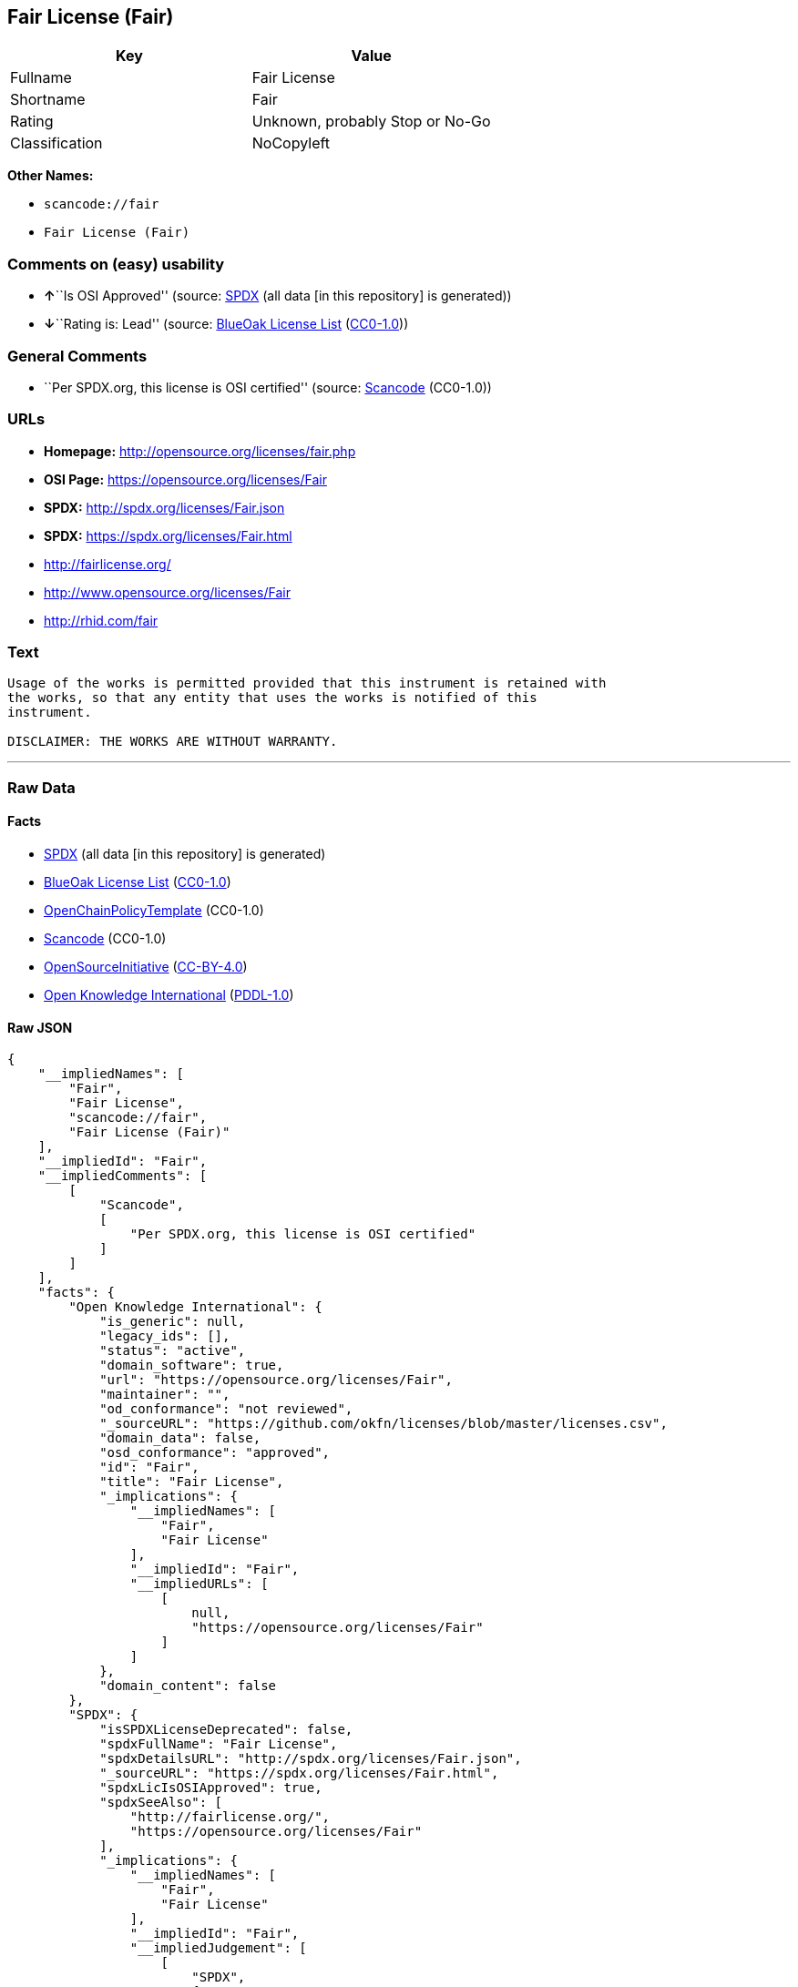 == Fair License (Fair)

[cols=",",options="header",]
|===
|Key |Value
|Fullname |Fair License
|Shortname |Fair
|Rating |Unknown, probably Stop or No-Go
|Classification |NoCopyleft
|===

*Other Names:*

* `+scancode://fair+`
* `+Fair License (Fair)+`

=== Comments on (easy) usability

* **↑**``Is OSI Approved'' (source:
https://spdx.org/licenses/Fair.html[SPDX] (all data [in this repository]
is generated))
* **↓**``Rating is: Lead'' (source:
https://blueoakcouncil.org/list[BlueOak License List]
(https://raw.githubusercontent.com/blueoakcouncil/blue-oak-list-npm-package/master/LICENSE[CC0-1.0]))

=== General Comments

* ``Per SPDX.org, this license is OSI certified'' (source:
https://github.com/nexB/scancode-toolkit/blob/develop/src/licensedcode/data/licenses/fair.yml[Scancode]
(CC0-1.0))

=== URLs

* *Homepage:* http://opensource.org/licenses/fair.php
* *OSI Page:* https://opensource.org/licenses/Fair
* *SPDX:* http://spdx.org/licenses/Fair.json
* *SPDX:* https://spdx.org/licenses/Fair.html
* http://fairlicense.org/
* http://www.opensource.org/licenses/Fair
* http://rhid.com/fair

=== Text

....
Usage of the works is permitted provided that this instrument is retained with
the works, so that any entity that uses the works is notified of this
instrument.

DISCLAIMER: THE WORKS ARE WITHOUT WARRANTY.
....

'''''

=== Raw Data

==== Facts

* https://spdx.org/licenses/Fair.html[SPDX] (all data [in this
repository] is generated)
* https://blueoakcouncil.org/list[BlueOak License List]
(https://raw.githubusercontent.com/blueoakcouncil/blue-oak-list-npm-package/master/LICENSE[CC0-1.0])
* https://github.com/OpenChain-Project/curriculum/raw/ddf1e879341adbd9b297cd67c5d5c16b2076540b/policy-template/Open%20Source%20Policy%20Template%20for%20OpenChain%20Specification%201.2.ods[OpenChainPolicyTemplate]
(CC0-1.0)
* https://github.com/nexB/scancode-toolkit/blob/develop/src/licensedcode/data/licenses/fair.yml[Scancode]
(CC0-1.0)
* https://opensource.org/licenses/[OpenSourceInitiative]
(https://creativecommons.org/licenses/by/4.0/legalcode[CC-BY-4.0])
* https://github.com/okfn/licenses/blob/master/licenses.csv[Open
Knowledge International]
(https://opendatacommons.org/licenses/pddl/1-0/[PDDL-1.0])

==== Raw JSON

....
{
    "__impliedNames": [
        "Fair",
        "Fair License",
        "scancode://fair",
        "Fair License (Fair)"
    ],
    "__impliedId": "Fair",
    "__impliedComments": [
        [
            "Scancode",
            [
                "Per SPDX.org, this license is OSI certified"
            ]
        ]
    ],
    "facts": {
        "Open Knowledge International": {
            "is_generic": null,
            "legacy_ids": [],
            "status": "active",
            "domain_software": true,
            "url": "https://opensource.org/licenses/Fair",
            "maintainer": "",
            "od_conformance": "not reviewed",
            "_sourceURL": "https://github.com/okfn/licenses/blob/master/licenses.csv",
            "domain_data": false,
            "osd_conformance": "approved",
            "id": "Fair",
            "title": "Fair License",
            "_implications": {
                "__impliedNames": [
                    "Fair",
                    "Fair License"
                ],
                "__impliedId": "Fair",
                "__impliedURLs": [
                    [
                        null,
                        "https://opensource.org/licenses/Fair"
                    ]
                ]
            },
            "domain_content": false
        },
        "SPDX": {
            "isSPDXLicenseDeprecated": false,
            "spdxFullName": "Fair License",
            "spdxDetailsURL": "http://spdx.org/licenses/Fair.json",
            "_sourceURL": "https://spdx.org/licenses/Fair.html",
            "spdxLicIsOSIApproved": true,
            "spdxSeeAlso": [
                "http://fairlicense.org/",
                "https://opensource.org/licenses/Fair"
            ],
            "_implications": {
                "__impliedNames": [
                    "Fair",
                    "Fair License"
                ],
                "__impliedId": "Fair",
                "__impliedJudgement": [
                    [
                        "SPDX",
                        {
                            "tag": "PositiveJudgement",
                            "contents": "Is OSI Approved"
                        }
                    ]
                ],
                "__isOsiApproved": true,
                "__impliedURLs": [
                    [
                        "SPDX",
                        "http://spdx.org/licenses/Fair.json"
                    ],
                    [
                        null,
                        "http://fairlicense.org/"
                    ],
                    [
                        null,
                        "https://opensource.org/licenses/Fair"
                    ]
                ]
            },
            "spdxLicenseId": "Fair"
        },
        "Scancode": {
            "otherUrls": [
                "http://fairlicense.org/",
                "http://www.opensource.org/licenses/Fair",
                "https://opensource.org/licenses/Fair",
                "http://rhid.com/fair"
            ],
            "homepageUrl": "http://opensource.org/licenses/fair.php",
            "shortName": "Fair License",
            "textUrls": null,
            "text": "Usage of the works is permitted provided that this instrument is retained with\nthe works, so that any entity that uses the works is notified of this\ninstrument.\n\nDISCLAIMER: THE WORKS ARE WITHOUT WARRANTY.\n",
            "category": "Permissive",
            "osiUrl": "http://opensource.org/licenses/fair.php",
            "owner": "OSI - Open Source Initiative",
            "_sourceURL": "https://github.com/nexB/scancode-toolkit/blob/develop/src/licensedcode/data/licenses/fair.yml",
            "key": "fair",
            "name": "Fair License",
            "spdxId": "Fair",
            "notes": "Per SPDX.org, this license is OSI certified",
            "_implications": {
                "__impliedNames": [
                    "scancode://fair",
                    "Fair License",
                    "Fair"
                ],
                "__impliedId": "Fair",
                "__impliedComments": [
                    [
                        "Scancode",
                        [
                            "Per SPDX.org, this license is OSI certified"
                        ]
                    ]
                ],
                "__impliedCopyleft": [
                    [
                        "Scancode",
                        "NoCopyleft"
                    ]
                ],
                "__calculatedCopyleft": "NoCopyleft",
                "__impliedText": "Usage of the works is permitted provided that this instrument is retained with\nthe works, so that any entity that uses the works is notified of this\ninstrument.\n\nDISCLAIMER: THE WORKS ARE WITHOUT WARRANTY.\n",
                "__impliedURLs": [
                    [
                        "Homepage",
                        "http://opensource.org/licenses/fair.php"
                    ],
                    [
                        "OSI Page",
                        "http://opensource.org/licenses/fair.php"
                    ],
                    [
                        null,
                        "http://fairlicense.org/"
                    ],
                    [
                        null,
                        "http://www.opensource.org/licenses/Fair"
                    ],
                    [
                        null,
                        "https://opensource.org/licenses/Fair"
                    ],
                    [
                        null,
                        "http://rhid.com/fair"
                    ]
                ]
            }
        },
        "OpenChainPolicyTemplate": {
            "isSaaSDeemed": "no",
            "licenseType": "permissive",
            "freedomOrDeath": "no",
            "typeCopyleft": "no",
            "_sourceURL": "https://github.com/OpenChain-Project/curriculum/raw/ddf1e879341adbd9b297cd67c5d5c16b2076540b/policy-template/Open%20Source%20Policy%20Template%20for%20OpenChain%20Specification%201.2.ods",
            "name": "Fair License ",
            "commercialUse": true,
            "spdxId": "Fair",
            "_implications": {
                "__impliedNames": [
                    "Fair"
                ]
            }
        },
        "BlueOak License List": {
            "BlueOakRating": "Lead",
            "url": "https://spdx.org/licenses/Fair.html",
            "isPermissive": true,
            "_sourceURL": "https://blueoakcouncil.org/list",
            "name": "Fair License",
            "id": "Fair",
            "_implications": {
                "__impliedNames": [
                    "Fair",
                    "Fair License"
                ],
                "__impliedJudgement": [
                    [
                        "BlueOak License List",
                        {
                            "tag": "NegativeJudgement",
                            "contents": "Rating is: Lead"
                        }
                    ]
                ],
                "__impliedCopyleft": [
                    [
                        "BlueOak License List",
                        "NoCopyleft"
                    ]
                ],
                "__calculatedCopyleft": "NoCopyleft",
                "__impliedURLs": [
                    [
                        "SPDX",
                        "https://spdx.org/licenses/Fair.html"
                    ]
                ]
            }
        },
        "OpenSourceInitiative": {
            "text": [
                {
                    "url": "https://opensource.org/licenses/Fair",
                    "title": "HTML",
                    "media_type": "text/html"
                }
            ],
            "identifiers": [
                {
                    "identifier": "Fair",
                    "scheme": "SPDX"
                }
            ],
            "superseded_by": null,
            "_sourceURL": "https://opensource.org/licenses/",
            "name": "Fair License (Fair)",
            "other_names": [],
            "keywords": [
                "osi-approved",
                "discouraged",
                "redundant"
            ],
            "id": "Fair",
            "links": [
                {
                    "note": "OSI Page",
                    "url": "https://opensource.org/licenses/Fair"
                }
            ],
            "_implications": {
                "__impliedNames": [
                    "Fair",
                    "Fair License (Fair)",
                    "Fair"
                ],
                "__impliedURLs": [
                    [
                        "OSI Page",
                        "https://opensource.org/licenses/Fair"
                    ]
                ]
            }
        }
    },
    "__impliedJudgement": [
        [
            "BlueOak License List",
            {
                "tag": "NegativeJudgement",
                "contents": "Rating is: Lead"
            }
        ],
        [
            "SPDX",
            {
                "tag": "PositiveJudgement",
                "contents": "Is OSI Approved"
            }
        ]
    ],
    "__impliedCopyleft": [
        [
            "BlueOak License List",
            "NoCopyleft"
        ],
        [
            "Scancode",
            "NoCopyleft"
        ]
    ],
    "__calculatedCopyleft": "NoCopyleft",
    "__isOsiApproved": true,
    "__impliedText": "Usage of the works is permitted provided that this instrument is retained with\nthe works, so that any entity that uses the works is notified of this\ninstrument.\n\nDISCLAIMER: THE WORKS ARE WITHOUT WARRANTY.\n",
    "__impliedURLs": [
        [
            "SPDX",
            "http://spdx.org/licenses/Fair.json"
        ],
        [
            null,
            "http://fairlicense.org/"
        ],
        [
            null,
            "https://opensource.org/licenses/Fair"
        ],
        [
            "SPDX",
            "https://spdx.org/licenses/Fair.html"
        ],
        [
            "Homepage",
            "http://opensource.org/licenses/fair.php"
        ],
        [
            "OSI Page",
            "http://opensource.org/licenses/fair.php"
        ],
        [
            null,
            "http://www.opensource.org/licenses/Fair"
        ],
        [
            null,
            "http://rhid.com/fair"
        ],
        [
            "OSI Page",
            "https://opensource.org/licenses/Fair"
        ]
    ]
}
....

==== Dot Cluster Graph

../dot/Fair.svg